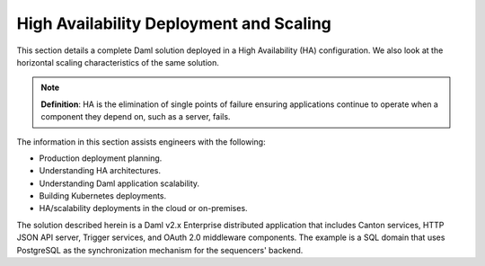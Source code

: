 .. Copyright (c) 2023 Digital Asset (Switzerland) GmbH and/or its affiliates. All rights reserved.
.. SPDX-License-Identifier: Apache-2.0

High Availability Deployment and Scaling
########################################

This section details a complete Daml solution deployed in a High Availability (HA) configuration. We also look at the horizontal scaling characteristics of the same solution. 

.. note::
    **Definition**: HA is the elimination of single points of failure ensuring applications continue to operate when a component they depend on, such as a server, fails. 

The information in this section assists engineers with the following:

* Production deployment planning.
* Understanding HA architectures.
* Understanding Daml application scalability.
* Building Kubernetes deployments.
* HA/scalability deployments in the cloud or on-premises.

The solution described herein is a Daml v2.x Enterprise distributed application that includes Canton services, HTTP JSON API server, Trigger services, and OAuth 2.0 middleware components. The example is a SQL domain that uses PostgreSQL as the synchronization mechanism for the sequencers' backend. 


